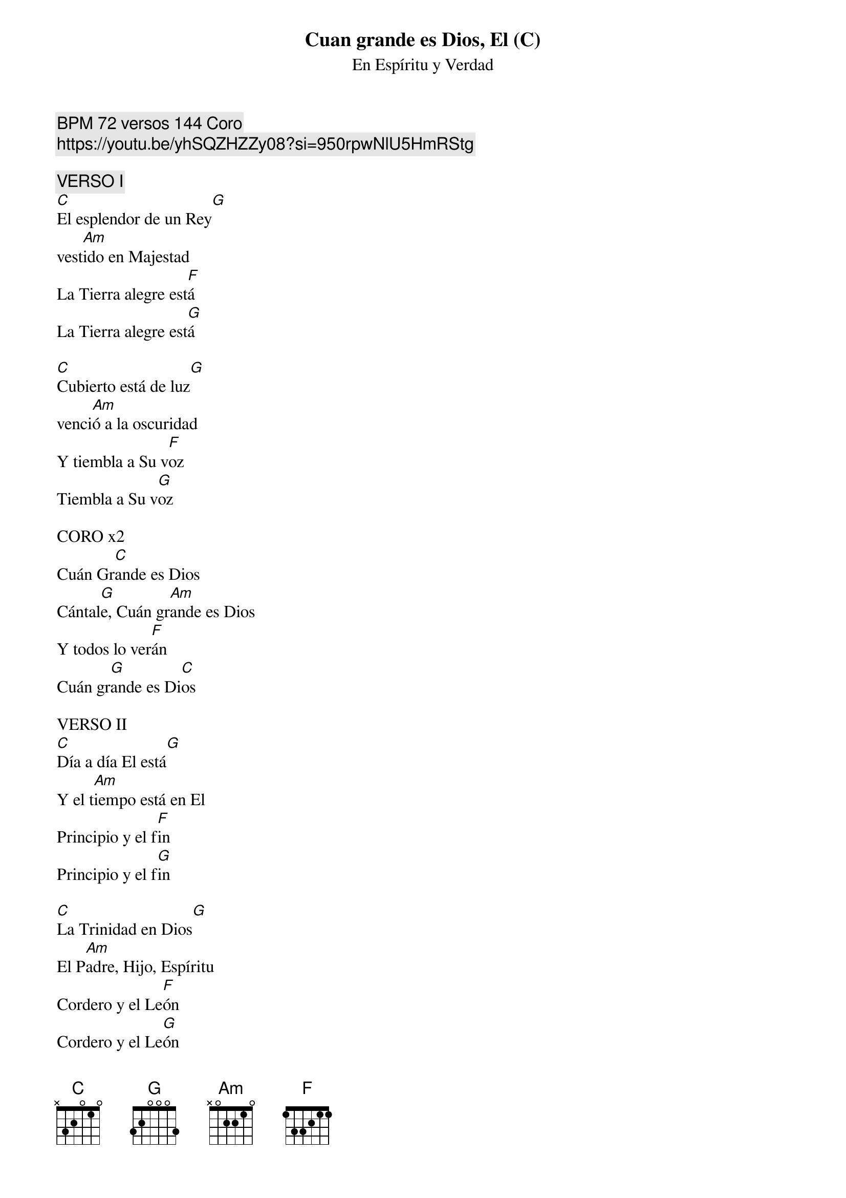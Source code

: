 {title: Cuan grande es Dios, El (C)}
{subtitle: En Espíritu y Verdad}
{comment: BPM 72 versos 144 Coro}
{comment: https://youtu.be/yhSQZHZZy08?si=950rpwNlU5HmRStg}

{comment: VERSO I}
[C]El esplendor de un Rey[G]
vest[Am]ido en Majestad
La Tierra alegre est[F]á
La Tierra alegre est[G]á

[C]Cubierto está de luz[G]
venci[Am]ó a la oscuridad
Y tiembla a Su v[F]oz
Tiembla a Su v[G]oz

CORO x2
Cuán Gr[C]ande es Dios
Cántal[G]e, Cuán gr[Am]ande es Dios
Y todos lo ver[F]án
Cuán gr[G]ande es Di[C]os

VERSO II
[C]Día a día El está[G]
Y el t[Am]iempo está en El
Principio y el f[F]in
Principio y el f[G]in

[C]La Trinidad en Dios[G]
El P[Am]adre, Hijo, Espíritu
Cordero y el Le[F]ón
Cordero y el Le[G]ón

CORO x2
[C][G][Am][F][G][C]

PUENTE x2
Y Tu Nombre s[C]obre todo es
Tu eres D[Am]igno de alabar
Y mi s[F]er dirá
Cuan gr[G]ande es D[C]ios

CORO x4
[C][G][Am][F][G][C]

SOLO
[C][G][Am][F][G][C]

CORO x1

SOLO
[C][G][Am][F][G][C]

Cuan grande es El

[C]Mi cor[F]azón entona [C]la canción
cuán grande es [G]El [F]
cuán grande es [C]El[G]
Mi coraz[C]ón ent[F]ona la canci[C]ón
cuán grande es [G]El[F]
cuán grande es E[C]l


#{chord: C base-fret 1 frets N 3 2 0 1 0}
#{chord: G base-fret 1 frets 3 2 0 0 0 3}
#{chord: Am base-fret 1 frets N 0 2 2 1 0}
#{chord: F base-fret 1 frets 1 3 3 2 1 1}
